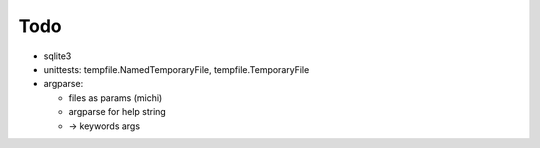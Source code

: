 Todo
----

* sqlite3
* unittests: tempfile.NamedTemporaryFile, tempfile.TemporaryFile
* argparse: 

  * files as params (michi)
  * argparse for help string
  * -> keywords args

